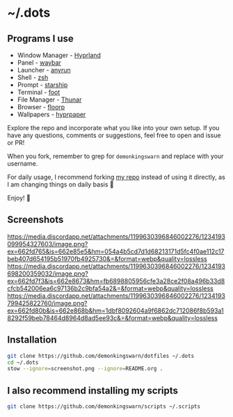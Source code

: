 * ~/.dots

** Programs I use

- Window Manager - [[https://github.com/hyprwm/Hyprland][Hyprland]]
- Panel - [[https://github.com/Alexays/Waybar][waybar]]
- Launcher - [[https://github.com/Kirottu/anyrun][anyrun]]
- Shell - [[https://github.com/zsh-users/zsh][zsh]]
- Prompt - [[https://github.com/starship/starship][starship]]
- Terminal - [[https://codeberg.org/dnkl/foot][foot]]
- File Manager - [[https://gitlab.xfce.org/xfce/thunar][Thunar]]
- Browser - [[https://github.com/Floorp-Projects/Floorp][floorp]]
- Wallpapers - [[https://github.com/hyprwm/hyprpaper][hyprpaper]]

Explore the repo and incorporate what you like into your own setup. If you have any questions, comments or suggestions, feel free to open and issue or PR!

When you fork, remember to grep for =demonkingswarn= and replace with your username.

For daily usage, I recommend forking [[https://github.com/demonkingswarn/dotfiles][my repo]] instead of using it directly, as I am changing things on daily basis 🙂

Enjoy! 🚀

** Screenshots

[[https://media.discordapp.net/attachments/1199630396846002276/1234193099954327603/image.png?ex=662fd765&is=662e85e5&hm=054a4b5cd7d1d68213171d5fc4f0ae112c17beb407d654195b51970fb4925730&=&format=webp&quality=lossless]]
[[https://media.discordapp.net/attachments/1199630396846002276/1234193698200359032/image.png?ex=662fd7f3&is=662e8673&hm=fb6898805956cfe3a28ce2f08a496b33d8cfcb542006ea6c97136b2c9bfa54a2&=&format=webp&quality=lossless]]
[[https://media.discordapp.net/attachments/1199630396846002276/1234193799425822760/image.png?ex=662fd80b&is=662e868b&hm=1dbf8092604a9f6862dc712086f8b593a18292f59beb78464d8964d8ad5ee93c&=&format=webp&quality=lossless]]

** Installation

#+begin_src sh
git clone https://github.com/demonkingswarn/dotfiles ~/.dots
cd ~/.dots
stow --ignore=screenshot.png --ignore=README.org .
#+end_src

** I also recommend installing my scripts

#+begin_src sh
git clone https://github.com/demonkingswarn/scripts ~/.scripts
#+end_src


